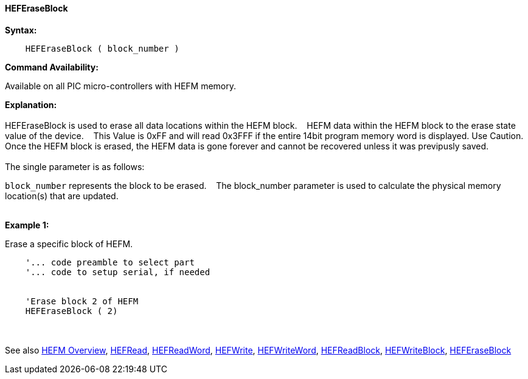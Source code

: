 ==== HEFEraseBlock


*Syntax:*
[subs="quotes"]
----
    HEFEraseBlock ( block_number )
----
*Command Availability:*

Available on all PIC micro-controllers with HEFM memory.

*Explanation:*
{empty} +
{empty} +
HEFEraseBlock is used to erase all data locations within the HEFM block.&#160;&#160;&#160; HEFM data within the HEFM block to the erase state value of the device.&#160;&#160;&#160;
This Value is 0xFF and will read 0x3FFF if the entire 14bit program memory word is displayed. 
Use Caution. Once the HEFM block is erased, the HEFM data is gone forever and cannot be recovered unless it was previpusly saved. 
{empty} +
{empty} +
The single parameter is as follows:

`block_number` represents the block to be erased.&#160;&#160;&#160;
The block_number parameter is used to calculate the physical memory location(s) that are updated.
{empty} +
{empty} +

*Example 1:*

Erase a specific block of HEFM.
----
    '... code preamble to select part
    '... code to setup serial, if needed


    'Erase block 2 of HEFM
    HEFEraseBlock ( 2)

----
{empty} +
{empty} +
See also
<<_hefm_overview,HEFM Overview>>,
<<_hefread,HEFRead>>,
<<_hefreadword,HEFReadWord>>,
<<_hefwrite,HEFWrite>>,
<<_hefwriteword,HEFWriteWord>>,
<<_hefreadblock,HEFReadBlock>>,
<<_hefwriteblock,HEFWriteBlock>>,
<<_heferaseblock,HEFEraseBlock>>

